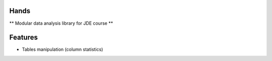 |logo|

Hands
=========

** Modular data analysis library for JDE course **


Features
=========

* Tables manipulation (column statistics)



.. |logo| image:: none
    :alt: Hads
    :target: https://github.com/Netherfield/homework